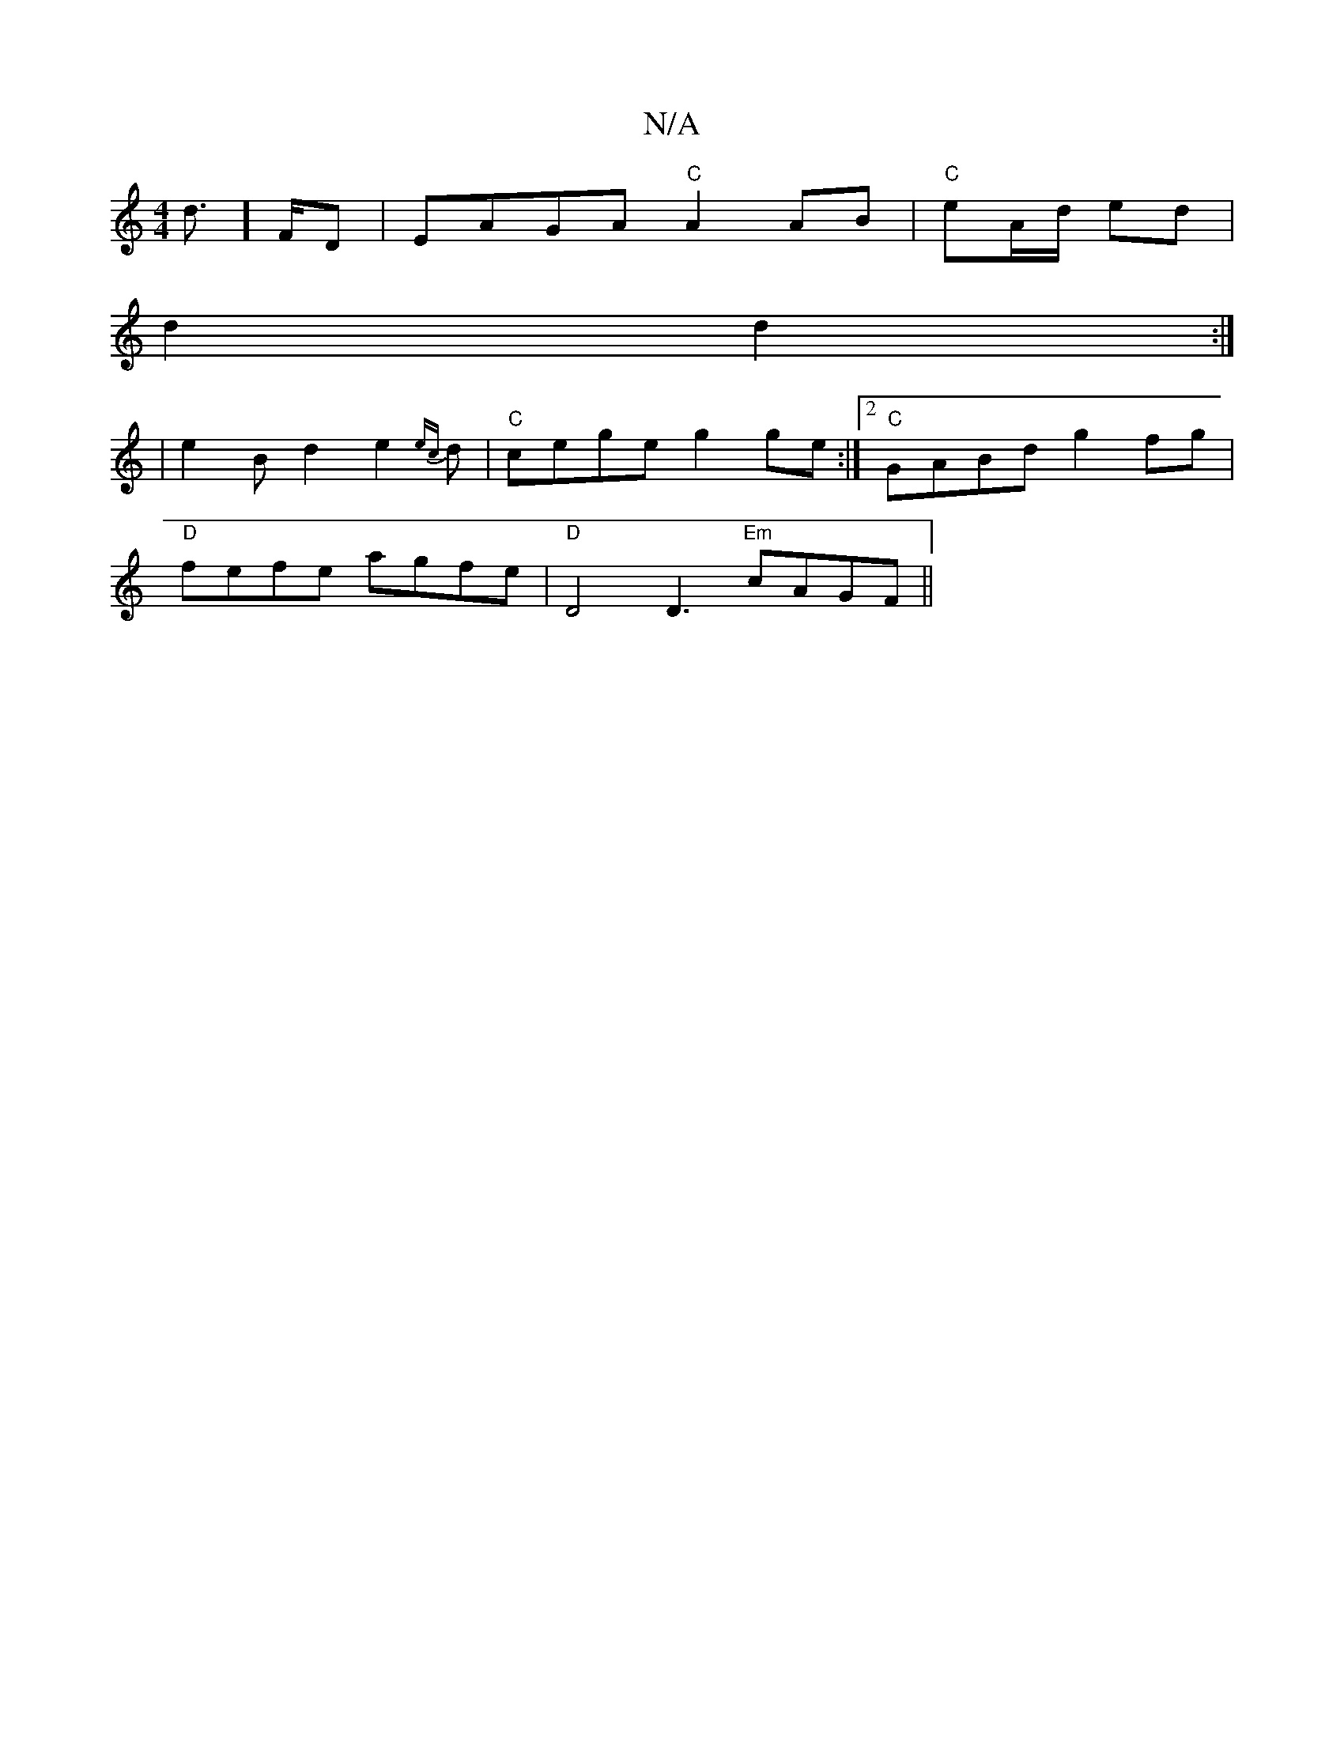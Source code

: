 X:1
T:N/A
M:4/4
R:N/A
K:Cmajor
d]>FD | EAGA "C"A2AB|"C"eA/d/ ed |
d2 d2 :|
|e2Bd2e2{ec}d |"C"cege g2 ge:|2 "C"GABd g2 fg |
"D"fefe agfe | "D"D4 D3 "Em"cAGF ||

|:E>dc<A "C"ed|"D"d2 dB "G"E>F||

cAeA cegf:|2 edcB cdgg||
fgef eaag |f